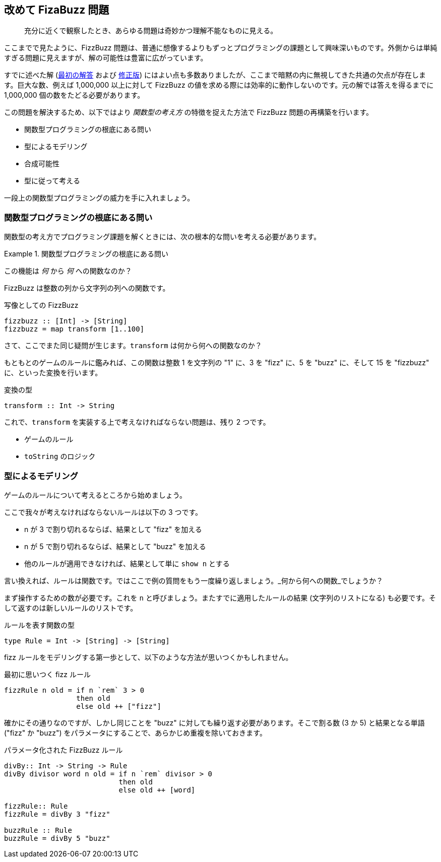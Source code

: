 == 改めて FizaBuzz 問題

[quote]
____
充分に近くで観察したとき、あらゆる問題は奇妙かつ理解不能なものに見える。
____

ここまでで見たように、FizzBuzz 問題は、普通に想像するよりもずっとプログラミングの課題として興味深いものです。外側からは単純すぎる問題に見えますが、解の可能性は豊富に広がっています。

すでに述べた解 (link:fizz-buzz.adoc[最初の解答] および link:fizz-buzz-revised.adoc[修正版]) にはよい点も多数ありましたが、ここまで暗黙の内に無視してきた共通の欠点が存在します。巨大な数、例えば 1,000,000 以上に対して FizzBuzz の値を求める際には効率的に動作しないのです。元の解では答えを得るまでに 1,000,000 個の数をたどる必要があります。

この問題を解決するため、以下ではより _関数型の考え方_ の特徴を捉えた方法で FizzBuzz 問題の再構築を行います。

* 関数型プログラミングの根底にある問い
* 型によるモデリング
* 合成可能性
* 型に従って考える

一段上の関数型プログラミングの威力を手に入れましょう。

=== 関数型プログラミングの根底にある問い

関数型の考え方でプログラミング課題を解くときには、次の根本的な問いを考える必要があります。

.関数型プログラミングの根底にある問い
==========================
この機能は _何_ から _何_ への関数なのか？
==========================

FizzBuzz は整数の列から文字列の列への関数です。

.写像としての FizzBuzz
[source, haskell]
----
fizzbuzz :: [Int] -> [String]
fizzbuzz = map transform [1..100]
----

さて、ここでまた同じ疑問が生じます。`transform` は何から何への関数なのか？

もともとのゲームのルールに鑑みれば、この関数は整数 1 を文字列の "1" に、3 を "fizz" に、5 を "buzz" に、そして 15 を "fizzbuzz" に、といった変換を行います。

.変換の型
[source, haskell]
----
transform :: Int -> String
----

これで、`transform` を実装する上で考えなければならない問題は、残り 2 つです。

* ゲームのルール
* `toString` のロジック

=== 型によるモデリング

ゲームのルールについて考えるところから始めましょう。

ここで我々が考えなければならないルールは以下の 3 つです。

* n が 3 で割り切れるならば、結果として "fizz" を加える
* n が 5 で割り切れるならば、結果として "buzz" を加える
* 他のルールが適用できなければ、結果として単に `show n` とする

言い換えれば、ルールは関数です。ではここで例の質問をもう一度繰り返しましょう。_何から何への関数_でしょうか？

まず操作するための数が必要です。これを `n` と呼びましょう。またすでに適用したルールの結果 (文字列のリストになる) も必要です。そして返すのは新しいルールのリストです。

.ルールを表す関数の型
[source, haskell]
----
type Rule = Int -> [String] -> [String]
----

fizz ルールをモデリングする第一歩として、以下のような方法が思いつくかもしれません。

.最初に思いつく fizz ルール
[source, haskell]
----
fizzRule n old = if n `rem` 3 > 0
                 then old
                 else old ++ ["fizz"]
----

確かにその通りなのですが、しかし同じことを "buzz" に対しても繰り返す必要があります。そこで割る数 (3 か 5) と結果となる単語 ("fizz" か "buzz") をパラメータにすることで、あらかじめ重複を除いておきます。

.パラメータ化された FizzBuzz ルール
----
divBy:: Int -> String -> Rule
divBy divisor word n old = if n `rem` divisor > 0
                           then old
                           else old ++ [word]

fizzRule:: Rule
fizzRule = divBy 3 "fizz"

buzzRule :: Rule
buzzRule = divBy 5 "buzz"
----
